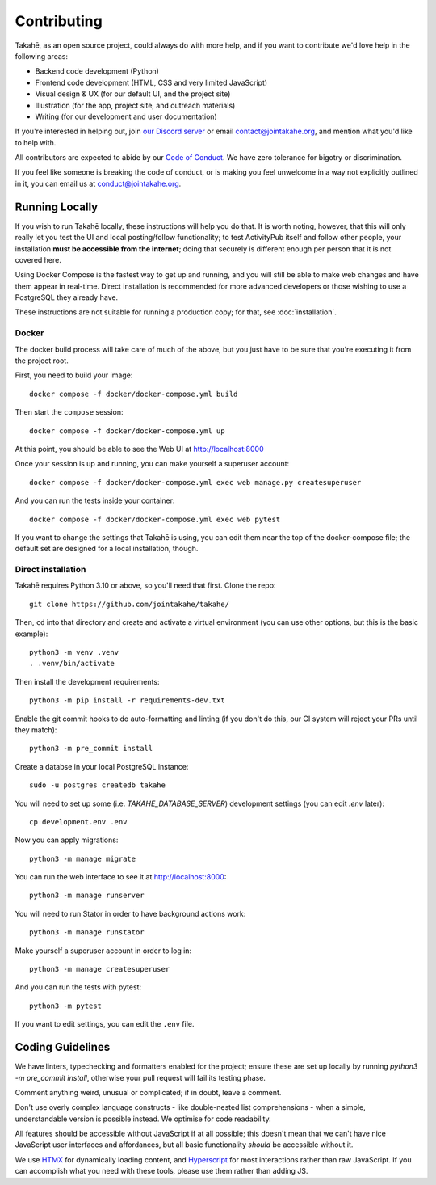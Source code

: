 Contributing
============

Takahē, as an open source project, could always do with more help, and if you
want to contribute we'd love help in the following areas:

* Backend code development (Python)
* Frontend code development (HTML, CSS and very limited JavaScript)
* Visual design & UX (for our default UI, and the project site)
* Illustration (for the app, project site, and outreach materials)
* Writing (for our development and user documentation)

If you're interested in helping out, join `our Discord server <https://discord.gg/qvQ39tAMvf>`_
or email contact@jointakahe.org, and mention what you'd like to help with.

All contributors are expected to abide by our `Code of Conduct <https://jointakahe.org/conduct/>`_.
We have zero tolerance for bigotry or discrimination.

If you feel like someone is breaking the code of conduct, or is making you feel
unwelcome in a way not explicitly outlined in it, you can email us at
conduct@jointakahe.org.


Running Locally
---------------

If you wish to run Takahē locally, these instructions will help you do that.
It is worth noting, however, that this will only really let you test the UI
and local posting/follow functionality; to test ActivityPub itself and follow
other people, your installation **must be accessible from the internet**;
doing that securely is different enough per person that it is not covered here.

Using Docker Compose is the fastest way to get up and running, and you will
still be able to make web changes and have them appear in real-time. Direct
installation is recommended for more advanced developers or those wishing to
use a PostgreSQL they already have.

These instructions are not suitable for running a production copy; for that,
see :doc:`installation`.

Docker
~~~~~~

The docker build process will take care of much of the above, but you just have
to be sure that you're executing it from the project root.

First, you need to build your image::

    docker compose -f docker/docker-compose.yml build

Then start the ``compose`` session::

    docker compose -f docker/docker-compose.yml up

At this point, you should be able to see the Web UI at http://localhost:8000

Once your session is up and running, you can make yourself a superuser account::

    docker compose -f docker/docker-compose.yml exec web manage.py createsuperuser

And you can run the tests inside your container::

    docker compose -f docker/docker-compose.yml exec web pytest

If you want to change the settings that Takahē is using, you can edit them
near the top of the docker-compose file; the default set are designed for a
local installation, though.


Direct installation
~~~~~~~~~~~~~~~~~~~

Takahē requires Python 3.10 or above, so you'll need that first. Clone the repo::

    git clone https://github.com/jointakahe/takahe/

Then, ``cd`` into that directory and create and activate a virtual environment
(you can use other options, but this is the basic example)::

    python3 -m venv .venv
    . .venv/bin/activate

Then install the development requirements::

    python3 -m pip install -r requirements-dev.txt

Enable the git commit hooks to do auto-formatting and linting
(if you don't do this, our CI system will reject your PRs until they match)::

    python3 -m pre_commit install

Create a databse in your local PostgreSQL instance::

    sudo -u postgres createdb takahe

You will need to set up some (i.e. `TAKAHE_DATABASE_SERVER`) development settings
(you can edit `.env` later)::

    cp development.env .env

Now you can apply migrations::

    python3 -m manage migrate

You can run the web interface to see it at http://localhost:8000::

    python3 -m manage runserver

You will need to run Stator in order to have background actions work::

    python3 -m manage runstator

Make yourself a superuser account in order to log in::

    python3 -m manage createsuperuser

And you can run the tests with pytest::

    python3 -m pytest

If you want to edit settings, you can edit the ``.env`` file.


Coding Guidelines
-----------------

We have linters, typechecking and formatters enabled for the project; ensure these
are set up locally by running `python3 -m pre_commit install`, otherwise your pull
request will fail its testing phase.

Comment anything weird, unusual or complicated; if in doubt, leave a comment.

Don't use overly complex language constructs - like double-nested list comprehensions -
when a simple, understandable version is possible instead. We optimise for code
readability.

All features should be accessible without JavaScript if at all possible; this doesn't
mean that we can't have nice JavaScript user interfaces and affordances, but all
basic functionality *should* be accessible without it.

We use `HTMX <https://htmx.org/>`_ for dynamically loading content, and
`Hyperscript <https://hyperscript.org/>`_ for most interactions rather than raw
JavaScript. If you can accomplish what you need with these tools, please use them
rather than adding JS.
